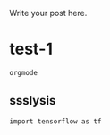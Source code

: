 #+BEGIN_COMMENT
.. title: Test
.. slug: test
.. date: 2017-12-24 19:26:52 UTC+08:00
.. tags: 
.. category: 
.. link: 
.. description: 
.. type: text
#+END_COMMENT


Write your post here.

* test-1


#+BEGIN_SRC sh
  orgmode
#+END_SRC

** ssslysis


#+BEGIN_SRC ipython
  import tensorflow as tf
#+END_SRC

